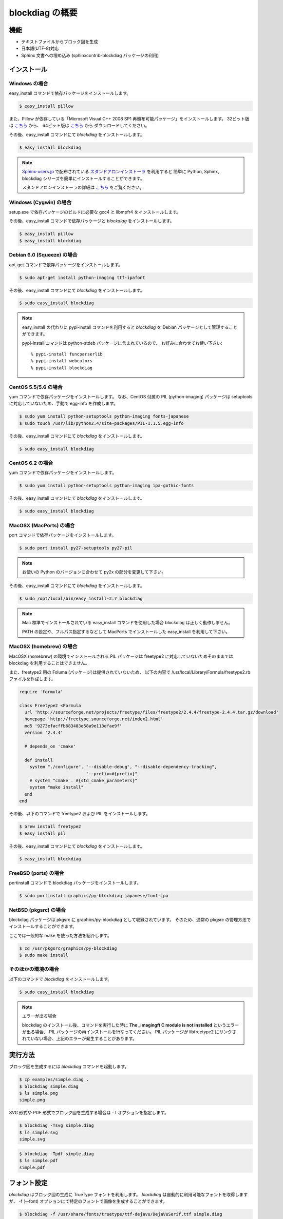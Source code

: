 ================
blockdiag の概要
================

機能
========

* テキストファイルからブロック図を生成
* 日本語(UTF-8)対応
* Sphinx 文書への埋め込み (sphinxcontrib-blockdiag パッケージの利用)

インストール
============

Windows の場合 
---------------
easy_install コマンドで依存パッケージをインストールします。

.. code-block:: bash

   $ easy_install pillow

また、Pillow が依存している「Microsoft Visual C++ 2008 SP1 再頒布可能パッケージ」をインストールします。
32ビット版は `こちら <http://www.microsoft.com/downloads/ja-jp/details.aspx?familyid=a5c84275-3b97-4ab7-a40d-3802b2af5fc2&displaylang=ja-nec>`_ から、
64ビット版は `こちら <http://www.microsoft.com/downloads/ja-jp/details.aspx?familyid=ba9257ca-337f-4b40-8c14-157cfdffee4e&displaylang=ja-nec>`_ から
ダウンロードしてください。


その後、easy_install コマンドにて `blockdiag` をインストールします。

.. code-block:: bash

   $ easy_install blockdiag

.. note::

   `Sphinx-users.jp`_ で配布されている `スタンドアロンインストーラ`_ を利用すると
   簡単に Python, Sphinx, blockdiag シリーズを簡単にインストールすることができます。

   スタンドアロンインストーラの詳細は `こちら <http://sphinx-users.jp/gettingstarted/install_windows_standalone.html>`_ をご覧ください。

.. _Sphinx-users.jp: http://sphinx-users.jp/
.. _スタンドアロンインストーラ: http://sphinx-users.jp/gettingstarted/install_windows_standalone.html

Windows (Cygwin) の場合 
------------------------
setup.exe で依存パッケージのビルドに必要な gcc4 と libmpfr4 をインストールします。

その後、easy_install コマンドで依存パッケージと `blockdiag` をインストールします。

.. code-block:: bash

   $ easy_install pillow
   $ easy_install blockdiag

Debian 6.0 (Squeeze) の場合
---------------------------
apt-get コマンドで依存パッケージをインストールします。

.. code-block:: bash

   $ sudo apt-get install python-imaging ttf-ipafont

その後、easy_install コマンドにて `blockdiag` をインストールします。

.. code-block:: bash

   $ sudo easy_install blockdiag

.. note::

   easy_install の代わりに pypi-install コマンドを利用すると
   `blockdiag` を Debian パッケージとして管理することができます。

   pypi-install コマンドは python-stdeb パッケージに含まれているので、
   お好みに合わせてお使い下さい::

     % pypi-install funcparserlib
     % pypi-install webcolors
     % pypi-install blockdiag

CentOS 5.5/5.6 の場合
---------------------
yum コマンドで依存パッケージをインストールします。
なお、CentOS 付属の PIL (python-imaging) パッケージは
setuptools に対応していないため、手動で egg-info を作成します。

.. code-block:: bash

   $ sudo yum install python-setuptools python-imaging fonts-japanese
   $ sudo touch /usr/lib/python2.4/site-packages/PIL-1.1.5.egg-info

その後、easy_install コマンドにて `blockdiag` をインストールします。

.. code-block:: bash

   $ sudo easy_install blockdiag

CentOS 6.2 の場合
---------------------
yum コマンドで依存パッケージをインストールします。

.. code-block:: bash

   $ sudo yum install python-setuptools python-imaging ipa-gothic-fonts

その後、easy_install コマンドにて `blockdiag` をインストールします。

.. code-block:: bash

   $ sudo easy_install blockdiag

MacOSX (MacPorts) の場合
------------------------
port コマンドで依存パッケージをインストールします。

.. code-block:: bash

   $ sudo port install py27-setuptools py27-pil

.. note:: お使いの Python のバージョンに合わせて py2x の部分を変更して下さい。

その後、easy_install コマンドにて `blockdiag` をインストールします。

.. code-block:: bash

   $ sudo /opt/local/bin/easy_install-2.7 blockdiag

.. note::

   Mac 標準でインストールされている easy_install コマンドを使用した場合
   blockdiag は正しく動作しません。

   PATH の設定や、フルパス指定するなどして
   MacPorts でインストールした easy_install を利用して下さい。

MacOSX (homebrew) の場合
------------------------
MacOSX (homebrew) の環境でインストールされる PIL パッケージは
freetype2 に対応していないためそのままでは blockdiag を利用することはできません。

また、freetype2 用の Foluma (パッケージ)は提供されていないため、
以下の内容で /usr/local/Library/Formula/freetype2.rb ファイルを作成します。

.. code-block:: ruby

   require 'formula'

   class Freetype2 <Formula
     url 'http://sourceforge.net/projects/freetype/files/freetype2/2.4.4/freetype-2.4.4.tar.gz/download'
     homepage 'http://freetype.sourceforge.net/index2.html'
     md5 '9273efacffb683483e58a9e113efae9f'
     version '2.4.4'

     # depends_on 'cmake'

     def install
       system "./configure", "--disable-debug", "--disable-dependency-tracking",
                             "--prefix=#{prefix}"
       # system "cmake . #{std_cmake_parameters}"
       system "make install"
     end
   end

その後、以下のコマンドで freetype2 および PIL をインストールします。

.. code-block:: bash

   $ brew install freetype2
   $ easy_install pil

その後、easy_install コマンドにて `blockdiag` をインストールします。

.. code-block:: bash

   $ easy_install blockdiag

FreeBSD (ports) の場合
----------------------
portinstall コマンドで blockdiag パッケージをインストールします。

.. code-block:: bash

   $ sudo portinstall graphics/py-blockdiag japanese/font-ipa

NetBSD (pkgsrc) の場合
----------------------
blockdiag パッケージは pkgsrc に graphics/py-blockdiag として収録されています。
そのため、通常の pkgsrc の管理方法でインストールすることができます。

ここでは一般的な make を使った方法を紹介します。

.. code-block:: bash

   $ cd /usr/pkgsrc/graphics/py-blockdiag
   $ sudo make install

そのほかの環境の場合
--------------------
以下のコマンドで `blockdiag` をインストールします。

.. code-block:: bash

   $ sudo easy_install blockdiag


.. note:: エラーが出る場合

   blockdiag のインストール後、コマンドを実行した時に **The _imagingft C module is not installed** というエラーが出る場合、
   PIL パッケージの再インストールを行なってください。
   PIL パッケージが libfreetype2 にリンクされていない場合、上記のエラーが発生することがあります。


実行方法
========
ブロック図を生成するには `blockdiag` コマンドを起動します。

.. code-block:: bash

   $ cp examples/simple.diag .
   $ blockdiag simple.diag
   $ ls simple.png
   simple.png

SVG 形式や PDF 形式でブロック図を生成する場合は -T オプションを指定します。

.. code-block:: bash

   $ blockdiag -Tsvg simple.diag
   $ ls simple.svg
   simple.svg

.. code-block:: bash

   $ blockdiag -Tpdf simple.diag
   $ ls simple.pdf
   simple.pdf


.. _blockdiag_font_configurations:

フォント設定
============
`blockdiag` はブロック図の生成に TrueType フォントを利用します。
`blockdiag` は自動的に利用可能なフォントを取得しますが、
-f (--font) オプションにて特定のフォントで画像を生成することができます。

.. code-block:: bash

   $ blockdiag -f /usr/share/fonts/truetype/ttf-dejavu/DejaVuSerif.ttf simple.diag


また、$HOME/.blockdiagrc ファイルに設定を書くことで
常に同じフォントを利用することができます。

.. code-block:: bash

   $ cat $HOME/.blockdiagrc
   [blockdiag]
   fontpath = /usr/share/fonts/truetype/ttf-dejavu/DejaVuSerif.ttf


事前に入れておくべきソフトウェア
================================
* Python 2.4 以降 (3.x は未対応)
* Python Imaging Library 1.1.5 以降
* funcparserlib 0.3.4 以降
* setuptools もしくは distribute.


ライセンス
==========
Apache License 2.0
